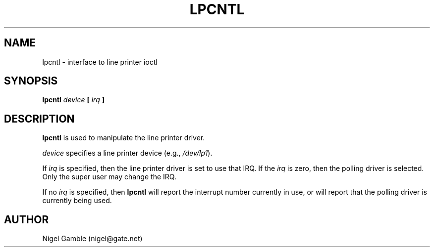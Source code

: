 .\" Public Domain 1994 Rik Faith (faith@cs.unc.edu)
.\" "
.TH LPCNTL 8 "18 July 1994" "Linux 1.1" "Linux Programmer's Manual"
.SH NAME
lpcntl \- interface to line printer ioctl
.SH SYNOPSIS
.BI "lpcntl " device " [ " irq " ]"
.SH DESCRIPTION
.B lpcntl
is used to manipulate the line printer driver.
.PP
.I device
specifies a line printer device (e.g.,
.IR /dev/lp1 ).
.PP
If
.I irq
is specified, then the line printer driver is set to use that IRQ.  If the
.I irq
is zero, then the polling driver is selected.  Only the super user may
change the IRQ.
.PP
If no
.I irq
is specified, then
.B lpcntl
will report the interrupt number currently in use, or will report that the
polling driver is currently being used.
.SH AUTHOR
Nigel Gamble (nigel@gate.net)
